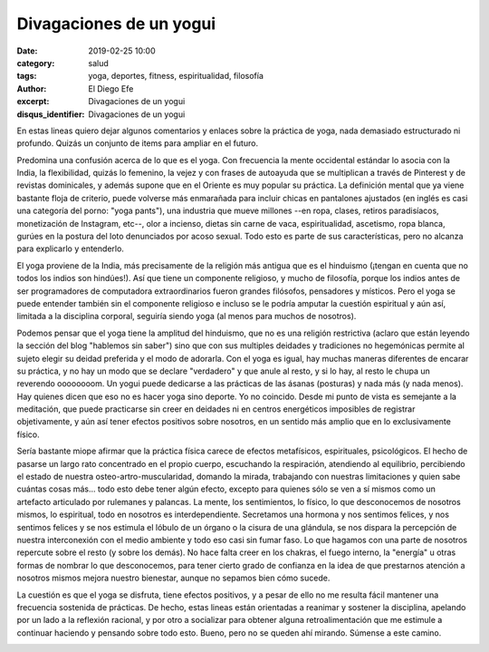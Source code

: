 Divagaciones de un yogui
########################

:date: 2019-02-25 10:00
:category: salud
:tags: yoga, deportes, fitness, espiritualidad, filosofía
:author: El Diego Efe
:excerpt: Divagaciones de un yogui
:disqus_identifier: Divagaciones de un yogui

En estas lineas quiero dejar algunos comentarios y enlaces sobre la práctica de
yoga, nada demasiado estructurado ni profundo. Quizás un conjunto de items para
ampliar en el futuro.

Predomina una confusión acerca de lo que es el yoga. Con frecuencia la mente
occidental estándar lo asocia con la India, la flexibilidad, quizás lo femenino,
la vejez y con frases de autoayuda que se multiplican a través de Pinterest y de
revistas dominicales, y además supone que en el Oriente es muy popular su
práctica. La definición mental que ya viene bastante floja de criterio, puede
volverse más enmarañada para incluir chicas en pantalones ajustados (en inglés
es casi una categoría del porno: "yoga pants"), una industria que mueve
millones --en ropa, clases, retiros paradisíacos, monetización de Instagram,
etc--, olor a incienso, dietas sin carne de vaca, espiritualidad, ascetismo,
ropa blanca, gurúes en la postura del loto denunciados por acoso sexual. Todo
esto es parte de sus características, pero no alcanza para explicarlo y
entenderlo.

.. image:: https://i.pinimg.com/originals/a1/4d/e3/a14de32d405192c3088c0ed9d3f65513.jpg
   :scale: 100%
   :width: 100%
   :align: center
   :alt: Yoga Girls
   :target: https://i.pinimg.com/originals/a1/4d/e3/a14de32d405192c3088c0ed9d3f65513.jpg

El yoga proviene de la India, más precisamente de la religión más antigua que es
el hinduismo (¡tengan en cuenta que no todos los indios son hindúes!). Así que
tiene un componente religioso, y mucho de filosofía, porque los indios antes de
ser programadores de computadora extraordinarios fueron grandes filósofos,
pensadores y místicos. Pero el yoga se puede entender también sin el componente
religioso e incluso se le podría amputar la cuestión espiritual y aún así,
limitada a la disciplina corporal, seguiría siendo yoga (al menos para muchos de
nosotros).

.. image:: https://upload.wikimedia.org/wikipedia/commons/a/a9/Shiva_Bangalore.jpg
   :scale: 100%
   :width: 100%
   :align: center
   :alt: Shiva en Lotus
   :target: https://upload.wikimedia.org/wikipedia/commons/a/a9/Shiva_Bangalore.jpg

Podemos pensar que el yoga tiene la amplitud del hinduismo, que no es una
religión restrictiva (aclaro que están leyendo la sección del blog "hablemos sin
saber") sino que con sus multiples deidades y tradiciones no hegemónicas permite
al sujeto elegir su deidad preferida y el modo de adorarla. Con el yoga es
igual, hay muchas maneras diferentes de encarar su práctica, y no hay un modo
que se declare "verdadero" y que anule al resto, y si lo hay, al resto le chupa
un reverendo oooooooom. Un yogui puede dedicarse a las prácticas de las ásanas
(posturas) y nada más (y nada menos). Hay quienes dicen que eso no es hacer yoga
sino deporte. Yo no coincido. Desde mi punto de vista es semejante a la
meditación, que puede practicarse sin creer en deidades ni en centros
energéticos imposibles de registrar objetivamente, y aún así tener efectos
positivos sobre nosotros, en un sentido más amplio que en lo exclusivamente
físico.

Sería bastante miope afirmar que la práctica física carece de efectos
metafísicos, espirituales, psicológicos. El hecho de pasarse un largo rato
concentrado en el propio cuerpo, escuchando la respiración, atendiendo al
equilibrio, percibiendo el estado de nuestra osteo-artro-muscularidad, domando
la mirada, trabajando con nuestras limitaciones y quien sabe cuántas cosas
más... todo esto debe tener algún efecto, excepto para quienes sólo se ven a sí
mismos como un artefacto articulado por rulemanes y palancas. La mente, los
sentimientos, lo físico, lo que desconocemos de nosotros mismos, lo espiritual,
todo en nosotros es interdependiente. Secretamos una hormona y nos sentimos
felices, y nos sentimos felices y se nos estimula el lóbulo de un órgano o la
cisura de una glándula, se nos dispara la percepción de nuestra interconexión
con el medio ambiente y todo eso casi sin fumar faso. Lo que hagamos con una
parte de nosotros repercute sobre el resto (y sobre los demás). No hace falta
creer en los chakras, el fuego interno, la "energía" u otras formas de nombrar
lo que desconocemos, para tener cierto grado de confianza en la idea de que
prestarnos atención a nosotros mismos mejora nuestro bienestar, aunque no
sepamos bien cómo sucede.

.. image:: https://upload.wikimedia.org/wikipedia/commons/f/fb/Sapta_Chakra%2C_1899.jpg
   :scale: 100%
   :width: 100%
   :align: center
   :alt: Chakras
   :target: https://upload.wikimedia.org/wikipedia/commons/f/fb/Sapta_Chakra%2C_1899.jpg

La cuestión es que el yoga se disfruta, tiene efectos positivos, y a pesar de
ello no me resulta fácil mantener una frecuencia sostenida de prácticas. De
hecho, estas lineas están orientadas a reanimar y sostener la disciplina,
apelando por un lado a la reflexión racional, y por otro a socializar para
obtener alguna retroalimentación que me estimule a continuar haciendo y pensando
sobre todo esto. Bueno, pero no se queden ahí mirando. Súmense a este camino.

.. image:: https://c2.staticflickr.com/8/7920/46490779364_ca1dbe743e_c.jpg
   :scale: 100%
   :width: 100%
   :align: center
   :alt: Miradas
   :target: https://c2.staticflickr.com/8/7920/46490779364_7c39766426_k.jpg



